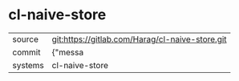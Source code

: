 * cl-naive-store



|---------+-------------------------------------------|
| source  | git:https://gitlab.com/Harag/cl-naive-store.git   |
| commit  | {"messa  |
| systems | cl-naive-store |
|---------+-------------------------------------------|

